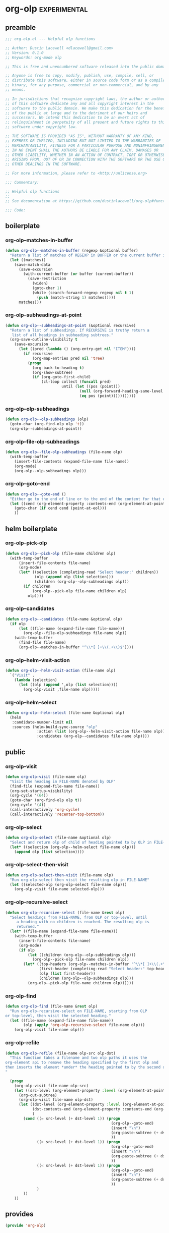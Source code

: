 * org-olp                                                                                            :experimental:
** preamble
#+begin_src emacs-lisp
  ;;; org-olp.el --- Helpful olp functions

  ;; Author: Dustin Lacewell <dlacewell@gmail.com>
  ;; Version: 0.1.0
  ;; Keywords: org-mode olp

  ;; This is free and unencumbered software released into the public domain.

  ;; Anyone is free to copy, modify, publish, use, compile, sell, or
  ;; distribute this software, either in source code form or as a compiled
  ;; binary, for any purpose, commercial or non-commercial, and by any
  ;; means.

  ;; In jurisdictions that recognize copyright laws, the author or authors
  ;; of this software dedicate any and all copyright interest in the
  ;; software to the public domain. We make this dedication for the benefit
  ;; of the public at large and to the detriment of our heirs and
  ;; successors. We intend this dedication to be an overt act of
  ;; relinquishment in perpetuity of all present and future rights to this
  ;; software under copyright law.

  ;; THE SOFTWARE IS PROVIDED "AS IS", WITHOUT WARRANTY OF ANY KIND,
  ;; EXPRESS OR IMPLIED, INCLUDING BUT NOT LIMITED TO THE WARRANTIES OF
  ;; MERCHANTABILITY, FITNESS FOR A PARTICULAR PURPOSE AND NONINFRINGEMENT.
  ;; IN NO EVENT SHALL THE AUTHORS BE LIABLE FOR ANY CLAIM, DAMAGES OR
  ;; OTHER LIABILITY, WHETHER IN AN ACTION OF CONTRACT, TORT OR OTHERWISE,
  ;; ARISING FROM, OUT OF OR IN CONNECTION WITH THE SOFTWARE OR THE USE OR
  ;; OTHER DEALINGS IN THE SOFTWARE.

  ;; For more information, please refer to <http://unlicense.org>

  ;;; Commentary:

  ;; Helpful olp functions
  ;;
  ;; See documentation at https://github.com/dustinlacewell/org-olp#functions

  ;;; Code:

#+end_src

** boilerplate
*** org-olp--matches-in-buffer
#+begin_src emacs-lisp
  (defun org-olp--matches-in-buffer (regexp &optional buffer)
    "Return a list of matches of REGEXP in BUFFER or the current buffer if not given."
    (let ((matches))
      (save-match-data
        (save-excursion
          (with-current-buffer (or buffer (current-buffer))
            (save-restriction
              (widen)
              (goto-char 1)
              (while (search-forward-regexp regexp nil t 1)
                (push (match-string 1) matches)))))
        matches)))
#+end_src

*** org-olp--subheadings-at-point
#+begin_src emacs-lisp
  (defun org-olp--subheadings-at-point (&optional recursive)
    "Return a list of subheadings. If RECURSIVE is truthy return a
     list of all headings in subheading subtrees."
    (org-save-outline-visibility t
      (save-excursion
        (let ((pred (lambda () (org-entry-get nil "ITEM"))))
          (if recursive
              (org-map-entries pred nil 'tree)
            (progn
              (org-back-to-heading t)
              (org-show-subtree)
              (if (org-goto-first-child)
                  (cl-loop collect (funcall pred)
                           until (let ((pos (point)))
                                   (null (org-forward-heading-same-level nil t))
                                   (eq pos (point)))))))))))
#+end_src

*** org-olp--olp-subheadings
#+begin_src emacs-lisp
  (defun org-olp--olp-subheadings (olp)
    (goto-char (org-find-olp olp 't))
    (org-olp--subheadings-at-point))
#+end_src

*** org-olp--file-olp-subheadings
#+begin_src emacs-lisp
  (defun org-olp--file-olp-subheadings (file-name olp)
    (with-temp-buffer
      (insert-file-contents (expand-file-name file-name))
      (org-mode)
      (org-olp--olp-subheadings olp)))
#+end_src

*** org-olp--goto-end
#+begin_src emacs-lisp
(defun org-olp--goto-end ()
  "Either go to the end of line or to the end of the content for that element"
  (let ((cend (org-element-property :contents-end (org-element-at-point))))
    (goto-char (if cend cend (point-at-eol)))
    ))
#+end_src

** helm boilerplate
*** org-olp--pick-olp
#+begin_src emacs-lisp
  (defun org-olp--pick-olp (file-name children olp)
    (with-temp-buffer
        (insert-file-contents file-name)
        (org-mode)
        (let* ((selection (completing-read "Select header:" children))
               (olp (append olp (list selection)))
               (children (org-olp--olp-subheadings olp)))
          (if children
              (org-olp--pick-olp file-name children olp)
            olp))))
#+end_src

*** org-olp--candidates
#+begin_src emacs-lisp
  (defun org-olp--candidates (file-name &optional olp)
    (if olp
        (let ((file-name (expand-file-name file-name)))
          (org-olp--file-olp-subheadings file-name olp))
      (with-temp-buffer
        (find-file file-name)
        (org-olp--matches-in-buffer "^\\*[ ]+\\(.+\\)$"))))
#+end_src

*** org-olp--helm-visit-action
#+begin_src emacs-lisp
  (defun org-olp--helm-visit-action (file-name olp)
    `("Visit" .
      (lambda (selection)
        (let ((olp (append ',olp (list selection))))
          (org-olp-visit ,file-name olp)))))
#+end_src

*** org-olp--helm-select
#+begin_src emacs-lisp
  (defun org-olp--helm-select (file-name &optional olp)
    (helm
     :candidate-number-limit nil
     :sources (helm-build-sync-source "olp"
                :action (list (org-olp--helm-visit-action file-name olp))
                :candidates (org-olp--candidates file-name olp))))
#+end_src

** public
*** org-olp-visit
#+begin_src emacs-lisp
  (defun org-olp-visit (file-name olp)
    "Visit the heading in FILE-NAME denoted by OLP"
    (find-file (expand-file-name file-name))
    (org-set-startup-visibility)
    (org-cycle '(64))
    (goto-char (org-find-olp olp t))
    (org-cycle '(4))
    (call-interactively 'org-cycle)
    (call-interactively 'recenter-top-bottom))
#+end_src

*** org-olp-select
#+begin_src emacs-lisp
  (defun org-olp-select (file-name &optional olp)
    "Select and return olp of child of heading pointed to by OLP in FILE-NAME"
    (let* ((selection (org-olp--helm-select file-name olp)))
      (append olp (list selection))))
#+end_src

*** org-olp-select-then-visit
#+begin_src emacs-lisp
  (defun org-olp-select-then-visit (file-name olp)
    "Run org-olp-select then visit the resulting olp in FILE-NAME"
    (let ((selected-olp (org-olp-select file-name olp)))
      (org-olp-visit file-name selected-olp)))
#+end_src

*** org-olp-recursive-select
#+begin_src emacs-lisp
  (defun org-olp-recursive-select (file-name &rest olp)
    "Select headings from FILE-NAME, from OLP or top-level, until
       a heading with no children is reached. The resulting olp is
       returned."
    (let* ((file-name (expand-file-name file-name)))
      (with-temp-buffer
        (insert-file-contents file-name)
        (org-mode)
        (if olp
            (let ((children (org-olp--olp-subheadings olp)))
              (org-olp--pick-olp file-name children olp))
          (let* ((top-headers (org-olp--matches-in-buffer "^\\*[ ]+\\(.+\\)$"))
                 (first-header (completing-read "Select header:" top-headers))
                 (olp (list first-header))
                 (children (org-olp--olp-subheadings olp)))
            (org-olp--pick-olp file-name children olp))))))
#+end_src

*** org-olp-find
#+begin_src emacs-lisp
  (defun org-olp-find (file-name &rest olp)
    "Run org-olp-recursive-select on FILE-NAME, starting from OLP
  or top-level, then visit the selected heading."
    (let ((file-name (expand-file-name file-name))
          (olp (apply 'org-olp-recursive-select file-name olp)))
      (org-olp-visit file-name olp)))
#+end_src

*** org-olp-refile
#+BEGIN_SRC emacs-lisp
(defun org-olp-refile (file-name olp-src olp-dst)
  "This function takes a filename and two olp paths it uses the
org-element api to remove the heading specified by the first olp and
then inserts the element *under* the heading pointed to by the second olp
"

  (progn
    (org-olp-visit file-name olp-src)
    (let ((src-level (org-element-property :level (org-element-at-point))))
      (org-cut-subtree)
      (org-olp-visit file-name olp-dst)
      (let ((dst-level (org-element-property :level (org-element-at-point)))
            (dst-contents-end (org-element-property :contents-end (org-element-at-point)))
            )
        (cond ((= src-level (+ dst-level 1)) (progn
                                               (org-olp--goto-end)
                                               (insert "\n")
                                               (org-paste-subtree (+ dst-level 1))
                                               ))
              ((> src-level (+ dst-level 1)) (progn
                                               (org-olp--goto-end)
                                               (insert "\n")
                                               (org-paste-subtree (+ dst-level 1))
                                               ))
              ((< src-level (+ dst-level 1)) (progn
                                               (org-olp--goto-end)
                                               (insert "\n")
                                               (org-paste-subtree (+ dst-level 1))
                                               ))
              )
        ))
    ))
#+END_SRC

** provides
#+begin_src emacs-lisp
  (provide 'org-olp)
#+end_src

